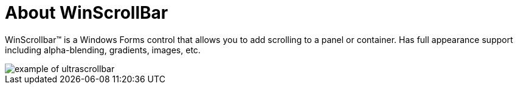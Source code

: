 ﻿////

|metadata|
{
    "name": "winscrollbar-about-winscrollbar",
    "controlName": ["WinScrollBar"],
    "tags": ["Getting Started","Navigation"],
    "guid": "{62062E0C-FF00-42C9-9167-20EB5FA31C30}",  
    "buildFlags": [],
    "createdOn": "0001-01-01T00:00:00Z"
}
|metadata|
////

= About WinScrollBar

WinScrollbar™ is a Windows Forms control that allows you to add scrolling to a panel or container. Has full appearance support including alpha-blending, gradients, images, etc.

image::images/WinScrollBar_Walk_Through_Scrolling_with_WinScrollBar_03.png[example of ultrascrollbar]